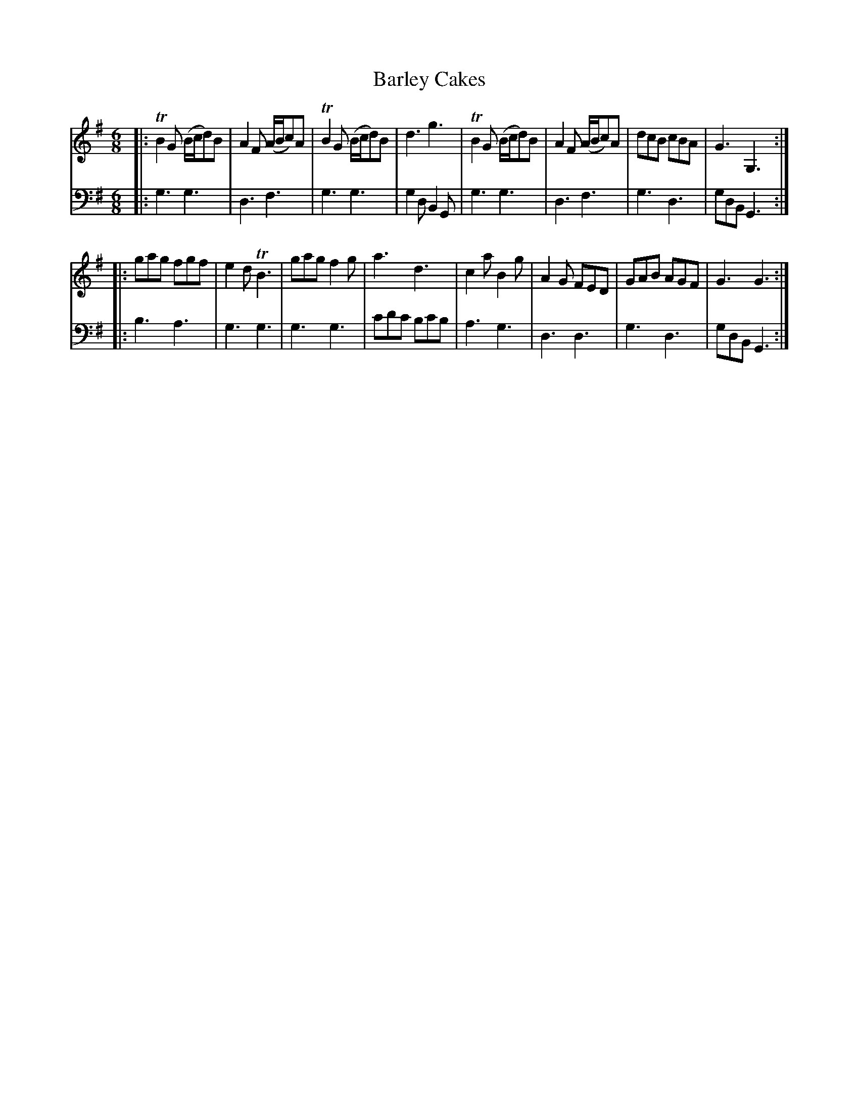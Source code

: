 X: 681
T: Barley Cakes
R: jig
B: Robert Bremner "A Collection of Scots Reels or Country Dances" 1757 p.68 #1
S: http://imslp.org/wiki/A_Collection_of_Scots_Reels_or_Country_Dances_(Bremner,_Robert)
Z: 2013 John Chambers <jc:trillian.mit.edu>
N: Added missing dot to last bass note.
M: 6/8
L: 1/8
K: G
% - - - - - - - - - - - - - - - - - - - - - - - - -
V: 1
|:\
TB2G (B/c/d)B | A2F (A/B/c)A | TB2G (B/c/d)B | d3 g3 |\
TB2G (B/c/d)B | A2F (A/B/c)A | dcB cBA | G3 G,3 :|
|:\
gag fgf | e2d TB3 | gag f2g | a3 d3 |\
c2a B2g | A2G FED | GAB AGF | G3 G3 :|
% - - - - - - - - - - - - - - - - - - - - - - - - -
V: 2 clef=bass middle=d
|:\
g3 g3 | d3 f3 | g3 g3 | g2d B2G |\
g3 g3 | d3 f3 | g3 d3 | gdB G3 :|
|:\
b3 a3 | g3 g3 | g3 g3 | c'd'c' bc'b |\
a3 g3 | d3 d3 | g3 d3 | gdB G3 :|
% - - - - - - - - - - - - - - - - - - - - - - - - -

